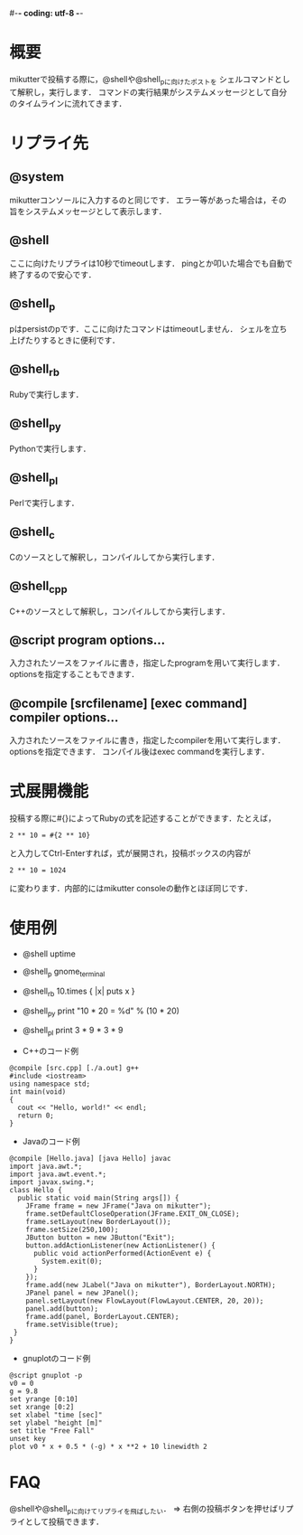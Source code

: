 #-*- coding: utf-8 -*-

* 概要
  mikutterで投稿する際に，@shellや@shell_pに向けたポストを
  シェルコマンドとして解釈し，実行します．
  コマンドの実行結果がシステムメッセージとして自分のタイムラインに流れてきます．

* リプライ先
** @system
   mikutterコンソールに入力するのと同じです．
   エラー等があった場合は，その旨をシステムメッセージとして表示します．

** @shell
   ここに向けたリプライは10秒でtimeoutします．
   pingとか叩いた場合でも自動で終了するので安心です．

** @shell_p
   pはpersistのpです．ここに向けたコマンドはtimeoutしません．
   シェルを立ち上げたりするときに便利です．

** @shell_rb
   Rubyで実行します．

** @shell_py
   Pythonで実行します．

** @shell_pl
   Perlで実行します．

** @shell_c
   Cのソースとして解釈し，コンパイルしてから実行します．

** @shell_cpp
   C++のソースとして解釈し，コンパイルしてから実行します．

** @script program options...
   入力されたソースをファイルに書き，指定したprogramを用いて実行します．
   optionsを指定することもできます．

** @compile [srcfilename] [exec command] compiler options...
   入力されたソースをファイルに書き，指定したcompilerを用いて実行します．
   optionsを指定できます．
   コンパイル後はexec commandを実行します．

* 式展開機能
  投稿する際に#{}によってRubyの式を記述することができます．たとえば，
  : 2 ** 10 = #{2 ** 10}
  と入力してCtrl-Enterすれば，式が展開され，投稿ボックスの内容が
  : 2 ** 10 = 1024
  に変わります．内部的にはmikutter consoleの動作とほぼ同じです．

* 使用例
  - @shell uptime
  - @shell_p gnome_terminal
  - @shell_rb 10.times { |x| puts x }
  - @shell_py print "10 * 20 = %d" % (10 * 20)
  - @shell_pl print 3 * 9 * 3 * 9

  - C++のコード例
  : @compile [src.cpp] [./a.out] g++
  : #include <iostream>
  : using namespace std;
  : int main(void)
  : {
  :   cout << "Hello, world!" << endl;
  :   return 0;
  : }

  - Javaのコード例
  : @compile [Hello.java] [java Hello] javac
  : import java.awt.*;
  : import java.awt.event.*;
  : import javax.swing.*;
  : class Hello {
  :   public static void main(String args[]) {
  :     JFrame frame = new JFrame("Java on mikutter");
  :     frame.setDefaultCloseOperation(JFrame.EXIT_ON_CLOSE);
  :     frame.setLayout(new BorderLayout());
  :     frame.setSize(250,100);
  :     JButton button = new JButton("Exit");
  :     button.addActionListener(new ActionListener() {
  :       public void actionPerformed(ActionEvent e) {
  :         System.exit(0);
  :       }
  :     });
  :     frame.add(new JLabel("Java on mikutter"), BorderLayout.NORTH);
  :     JPanel panel = new JPanel();
  :     panel.setLayout(new FlowLayout(FlowLayout.CENTER, 20, 20));
  :     panel.add(button);
  :     frame.add(panel, BorderLayout.CENTER);
  :     frame.setVisible(true);
  :  }
  : }

  - gnuplotのコード例
  : @script gnuplot -p
  : v0 = 0
  : g = 9.8
  : set yrange [0:10]
  : set xrange [0:2]
  : set xlabel "time [sec]"
  : set ylabel "height [m]"
  : set title "Free Fall"
  : unset key
  : plot v0 * x + 0.5 * (-g) * x **2 + 10 linewidth 2
  
* FAQ
  @shellや@shell_pに向けてリプライを飛ばしたい．
  => 右側の投稿ボタンを押せばリプライとして投稿できます．
